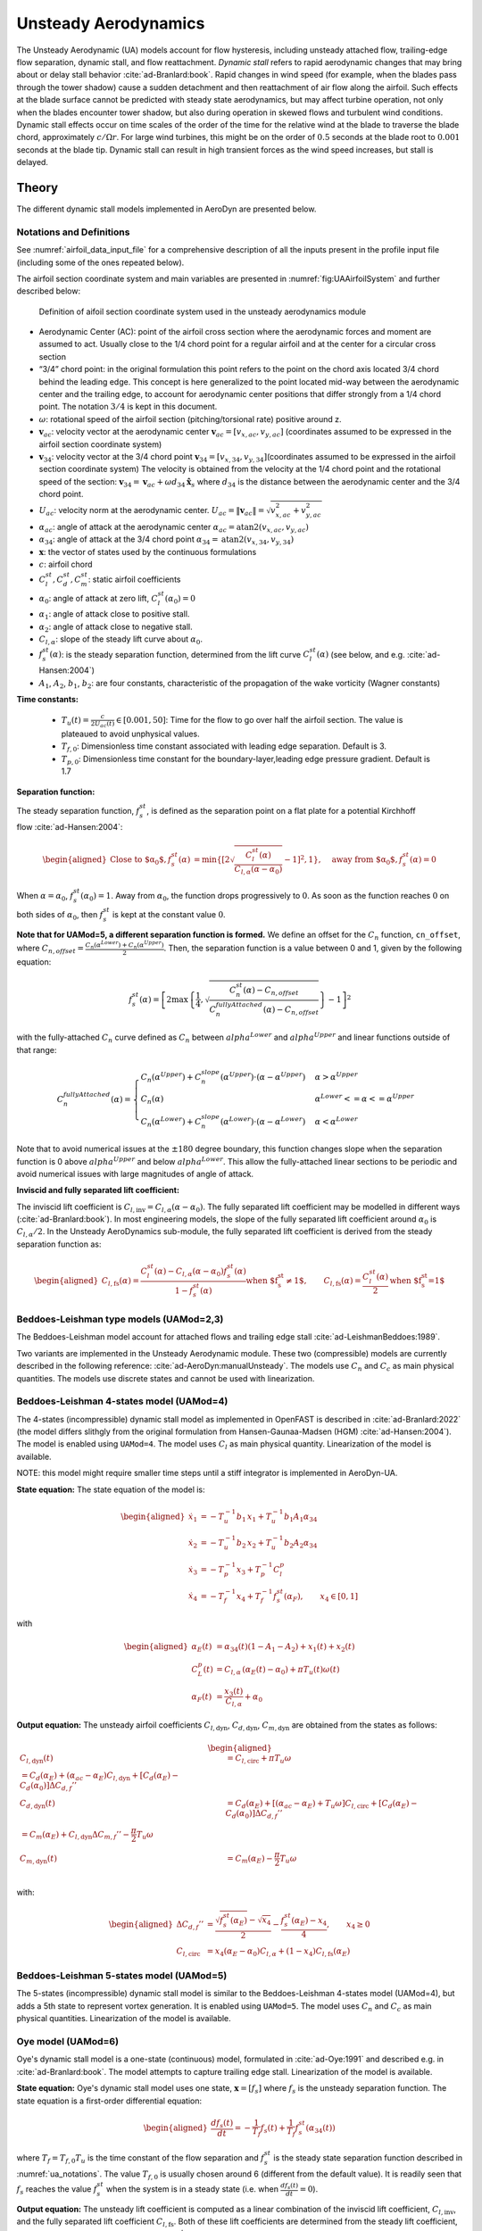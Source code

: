


.. _AD_UA:

Unsteady Aerodynamics
=====================


The Unsteady Aerodynamic (UA) models account for flow hysteresis, including unsteady attached
flow, trailing-edge flow separation, dynamic stall, and flow reattachment.
*Dynamic stall* refers to rapid aerodynamic changes that may bring about
or delay stall behavior :cite:`ad-Branlard:book`. Rapid changes in wind speed (for example, when
the blades pass through the tower shadow) cause a sudden detachment and
then reattachment of air flow along the airfoil. Such effects at the
blade surface cannot be predicted with steady state aerodynamics, but
may affect turbine operation, not only when the blades encounter tower
shadow, but also during operation in skewed flows and turbulent wind conditions. Dynamic
stall effects occur on time scales of the order of the time for the
relative wind at the blade to traverse the blade chord, approximately
:math:`c/\Omega r`. For large wind turbines, this might be on the order
of :math:`0.5` seconds at the blade root to :math:`0.001` seconds at the
blade tip. Dynamic stall can result in high transient forces as the wind
speed increases, but stall is delayed. 



Theory
------

The different dynamic stall models implemented in AeroDyn are presented below.




.. _ua_notations:

Notations and Definitions 
~~~~~~~~~~~~~~~~~~~~~~~~~


See :numref:`airfoil_data_input_file` for a comprehensive description of all
the inputs present in the profile input file (including some of the ones repeated below).


The airfoil section coordinate system and main variables are presented in :numref:`fig:UAAirfoilSystem` and further described below:

.. figure:: figs/UAAirfoilSystem.svg
   :width: 70%
   :name: fig:UAAirfoilSystem
           
   Definition of aifoil section coordinate system used in the unsteady aerodynamics module

-  Aerodynamic Center (AC): point of the airfoil cross section where the
   aerodynamic forces and moment are assumed to act. Usually close to
   the 1/4 chord point for a regular airfoil and at the center for a
   circular cross section

-  “3/4” chord point: in the original formulation this point refers to
   the point on the chord axis located 3/4 chord behind the leading
   edge. This concept is here generalized to the point located mid-way
   between the aerodynamic center and the trailing edge, to account for
   aerodynamic center positions that differ strongly from a 1/4 chord
   point. The notation :math:`3/4` is kept in this document.

-  :math:`\omega`: rotational speed of the airfoil section
   (pitching/torsional rate) positive around z.

-  :math:`\boldsymbol{v}_{ac}`: velocity vector at the aerodynamic
   center
   :math:`\boldsymbol{v}_{ac}=[v_{x,ac}, v_{y,ac}]`
   (coordinates assumed to be expressed in the airfoil section
   coordinate system)

-  :math:`\boldsymbol{v}_{34}`: velocity vector at the 3/4 chord point
   :math:`\boldsymbol{v}_{34}=[v_{x,34}, v_{y,34}]`\ (coordinates
   assumed to be expressed in the airfoil section coordinate system)
   The velocity is obtained from the velocity at the 1/4 chord point and the 
   rotational speed of the section:
   :math:`\boldsymbol{v}_{34}=\boldsymbol{v}_{ac}+\omega d_{34} \hat{\boldsymbol{x}}_s`
   where :math:`d_{34}` is the distance between the aerodynamic center
   and the 3/4 chord point.



-  :math:`U_{ac}`: velocity norm at the aerodynamic center.
   :math:`U_{ac}=\lVert\boldsymbol{v}_{ac}\rVert=\sqrt{v_{x,ac}^2 + v_{y,ac}^2}`

-  :math:`\alpha_{ac}`: angle of attack at the aerodynamic center
   :math:`\alpha_{ac}=\operatorname{atan2}(v_{x,ac},v_{y,ac})`

-  :math:`\alpha_{34}`: angle of attack at the 3/4 chord point
   :math:`\alpha_{34}=\operatorname{atan2}(v_{x,34},v_{y,34})`


-  :math:`\boldsymbol{x}`: the vector of states used by the continuous formulations

-  :math:`c`: airfoil chord

-  :math:`C_l^{st}, C_d^{st}, C_m^{st}`: static airfoil coefficients 

-  :math:`\alpha_0`: angle of attack at zero lift, :math:`C_l^{st}(\alpha_0)=0`

-  :math:`\alpha_1`: angle of attack close to positive stall. 
-  :math:`\alpha_2`: angle of attack close to negative stall.

-  :math:`C_{l,\alpha}`:  slope of the steady lift curve about :math:`\alpha_0`.

-  :math:`f^{st}_s(\alpha)`: is the steady separation function, determined from the lift curve :math:`C_l^{st}(\alpha)` (see below, and e.g. :cite:`ad-Hansen:2004`)

-  :math:`A_1`, :math:`A_2`, :math:`b_1`, :math:`b_2`: are four constants, characteristic of the propagation of the wake vorticity (Wagner constants)

**Time constants:**

 - :math:`T_u(t) = \frac{c}{2U_{ac}(t)} \in [0.001, 50]`: Time for the flow to go over half the airfoil section. The value is plateaued to avoid unphysical values.
 - :math:`T_{f,0}`: Dimensionless time constant associated with leading edge separation. Default is 3.  
 - :math:`T_{p,0}`: Dimensionless time constant for the boundary-layer,leading edge pressure gradient. Default is 1.7



**Separation function:**

The steady separation function, :math:`f_s^{st}`, is defined as the separation
point on a flat plate for a potential Kirchhoff flow :cite:`ad-Hansen:2004`:

.. math::

   \begin{aligned}
   \text{Close to $\alpha_0$},
   f_s^{st}(\alpha) &= \operatorname{min}\left\{\left[2 \sqrt{ \frac{C_l^{st}(\alpha)}{C_{l,\alpha}(\alpha-\alpha_0) } } -1 \right]^2 , 1 \right\}
   ,\quad
   \text{away from $\alpha_0$},
   f_s^{st}(\alpha)=0
   \end{aligned}

When :math:`\alpha=\alpha_0`, :math:`f_s^{st}(\alpha_0)=1`. Away from
:math:`\alpha_0`, the function drops progressively to :math:`0`. As soon
as the function reaches :math:`0` on both sides of :math:`\alpha_0`,
then :math:`f_s^{st}` is kept at the constant value :math:`0`. 


**Note that for UAMod=5, a different separation function is formed.**
We define an offset for the :math:`C_n` function, ``cn_offset``, where 
:math:`C_{n,offset}=\frac{C_n\left(\alpha^{Lower}\right)+C_n\left(\alpha^{Upper}\right)}{2}`. Then, the separation function 
is a value between 0 and 1, given by the following equation:

.. math::

   f_s^{st}(\alpha) = \left[ 2 \max\left\{\frac{1}{4} , \sqrt{\frac{C_n^{st}(\alpha) - C_{n,offset}}{C_n^{fullyAttached}(\alpha)-C_{n,offset}}} \right\} -1 \right]^2
 
with the fully-attached :math:`C_n` curve defined as :math:`C_n` between :math:`alpha^{Lower}` and :math:`alpha^{Upper}` and linear functions outside of that range:

.. math::

   C_n^{fullyAttached}(\alpha) =  \begin{cases} C_n\left(\alpha^{Upper}\right) + C_n^{slope}\left(\alpha^{Upper}\right) \cdot \left(\alpha-\alpha^{Upper}\right)          & \alpha>\alpha^{Upper} \\
                                                        C_n(\alpha)                                                                                                       & \alpha^{Lower}<=\alpha<=\alpha^{Upper} \\
                                                        C_n\left(\alpha^{Lower}\right) + C_n^{slope}\left(\alpha^{Lower}\right) \cdot  \left(\alpha-\alpha^{Lower}\right) & \alpha<\alpha^{Lower} \end{cases}

Note that to avoid numerical issues at the :math:`\pm180` degree boundary, this function changes slope when the separation function is 0 above :math:`alpha^{Upper}` and below :math:`alpha^{Lower}`.
This allow the fully-attached linear sections to be periodic and avoid numerical issues with large magnitudes of angle of attack.


**Inviscid and fully separated lift coefficient:**

The inviscid lift coefficient is
:math:`C_{l,\text{inv}}= C_{l,\alpha} (\alpha-\alpha_0)`.
The fully separated lift coefficient may
be modelled in different ways (:cite:`ad-Branlard:book`). 
In most engineering models, the slope of
the fully separated lift coefficient around :math:`\alpha_0` is
:math:`C_{l,\alpha}/2`. In the Unsteady AeroDynamics sub-module, 
the fully separated lift coefficient is derived from the steady separation
function as:

.. math::

   \begin{aligned}
      C_{l,\text{fs}}(\alpha) = \frac{C_l^{st}(\alpha) - C_{l,\alpha}(\alpha-\alpha_0)f_s^{st}(\alpha)}{1-f_s^{st}(\alpha)}
     \text{when $f_s^{st}\neq 1$}
      , \qquad 
      C_{l,\text{fs}}(\alpha) =\frac{C_l^{st}(\alpha)}{2}
    \text{when $f_s^{st}=1$}\end{aligned}





Beddoes-Leishman type models (UAMod=2,3)
~~~~~~~~~~~~~~~~~~~~~~~~~~~~~~~~~~~~~~~~

The Beddoes-Leishman model account for attached flows and trailing edge stall :cite:`ad-LeishmanBeddoes:1989`.

Two variants are implemented in the Unsteady Aerodynamic module. These two (compressible) models are currently described in the following reference: :cite:`ad-AeroDyn:manualUnsteady`. The models use :math:`C_n` and :math:`C_c` as main physical quantities.  The models use discrete states and cannot be used with linearization.



Beddoes-Leishman 4-states model (UAMod=4)
~~~~~~~~~~~~~~~~~~~~~~~~~~~~~~~~~~~~~~~~~

The 4-states (incompressible) dynamic stall model as implemented in OpenFAST is described in :cite:`ad-Branlard:2022` (the model differs slithgly from the original formulation from Hansen-Gaunaa-Madsen (HGM) :cite:`ad-Hansen:2004`).
The model is enabled using ``UAMod=4``.  The model uses :math:`C_l` as main physical quantity. 
Linearization of the model is available.

NOTE: this model might require smaller time steps until a stiff integrator is implemented in AeroDyn-UA.


**State equation:**
The state equation of the model is:

.. math::

   \begin{aligned}
       \dot{x}_1 &= - T_u^{-1}  b_1\, x_1  +  T_u^{-1} b_1 A_1  \alpha_{34}\nonumber \\
       \dot{x}_2 &= - T_u^{-1}  b_2\, x_2  +  T_u^{-1} b_2 A_2  \alpha_{34}\nonumber \\
       \dot{x}_3 &= - T_p^{-1} x_3  +  T_p^{-1} C_l^p                \nonumber \\
       \dot{x}_4 &= - T_f^{-1} x_4  +  T_f^{-1} f_s^{st}(\alpha_F)      ,\qquad x_4 \in[0,1]
       \nonumber 
   \end{aligned}

with

.. math::

   \begin{aligned}
    \alpha_E(t) & =\alpha_{34}(t)(1-A_1-A_2)+ x_1(t) + x_2(t)                                      \nonumber \\
    C_{L}^p(t)  & =C_{l,\alpha} \, \left(\alpha_E(t)-\alpha_0\right) + \pi T_u(t) \omega(t) \nonumber \\
    \alpha_F(t) & =\frac{x_3(t)}{C_{l,\alpha}}+\alpha_0                                     \nonumber
    \end{aligned}





**Output equation:**
The unsteady airfoil coefficients
:math:`C_{l,\text{dyn}}`, :math:`C_{d,\text{dyn}}`,
:math:`C_{m,\text{dyn}}` are obtained from the states as follows:

.. math::

   \begin{aligned}
       C_{l,\text{dyn}}(t) &= C_{l,\text{circ}} + \pi T_u \omega   \\
   %   C_{d,\text{dyn}}(t) &=  C_d(\alpha_E) + (\alpha_{ac}-\alpha_E) C_{l,\text{dyn}} + \left[ C_d(\alpha_E)-C_d(\alpha_0)\right ] \Delta C_{d,f}'' \\
      C_{d,\text{dyn}}(t)  &=  C_d(\alpha_E) + \left[(\alpha_{ac}-\alpha_E) +T_u \omega \right]C_{l,\text{circ}} + \left[ C_d(\alpha_E)-C_d(\alpha_0)\right ] \Delta C_{d,f}'' \\
   %     C_{m,\text{dyn}}(t) &=  C_m(\alpha_E) + C_{l,\text{dyn}} \Delta C_{m,f}'' - \frac{\pi}{2} T_u \omega\\
       C_{m,\text{dyn}}(t) &=  C_m(\alpha_E) - \frac{\pi}{2} T_u \omega\\
   \end{aligned}

with:

.. math::
   \begin{aligned}
       \Delta C_{d,f}'' &= \frac{\sqrt{f_s^{st}(\alpha_E)}-\sqrt{x_4}}{2} - \frac{f_s^{st}(\alpha_E)-x_4}{4} 
   ,\qquad
       x_4\ge 0  \\
    C_{l,\text{circ}}&= x_4 (\alpha_E-\alpha_0) C_{l,\alpha} +  (1-x_4) C_{l,{\text{fs}}}(\alpha_E) 
   \end{aligned}






Beddoes-Leishman 5-states model (UAMod=5)
~~~~~~~~~~~~~~~~~~~~~~~~~~~~~~~~~~~~~~~~~
The 5-states (incompressible) dynamic stall model is similar to the Beddoes-Leishman 4-states model (UAMod=4), but 
adds a 5th state to represent vortex generation. 
It is enabled using ``UAMod=5``. The model uses :math:`C_n` and :math:`C_c` as main physical quantities.  
Linearization of the model is available.






.. _ua_oye:

Oye model (UAMod=6)
~~~~~~~~~~~~~~~~~~~

Oye's dynamic stall model is a one-state (continuous) model, formulated in :cite:`ad-Oye:1991` and described e.g. in :cite:`ad-Branlard:book`.
The model attempts to capture trailing edge stall. 
Linearization of the model is available.


**State equation:**
Oye's dynamic stall model uses one state, :math:`\boldsymbol{x}=[f_s]`
where :math:`f_s` is the unsteady separation function.
The state equation is a first-order differential equation:

.. math::

   \begin{aligned}
     \frac{df_s(t)}{dt} =- \frac{1}{T_f} f_s(t)  + \frac{1}{T_f} f_s^{st}(\alpha_{34}(t))
    \end{aligned}

where :math:`T_f=T_{f,0} T_u` is the time constant of
the flow separation and :math:`f_s^{st}` is the steady state separation function described in :numref:`ua_notations`. 
The value :math:`T_{f,0}` is usually chosen around 6 (different from the default value).
It is readily seen that :math:`f_s`
reaches the value :math:`f_s^{st}` when the system is in a steady state
(i.e. when :math:`\frac{df_s(t)}{dt}=0`). 


**Output equation:**
The unsteady lift coefficient is computed as a linear combination of the inviscid lift
coefficient, :math:`C_{l, \text{inv}}`, and the fully separated lift
coefficient :math:`C_{l,\text{fs}}`. Both of these lift coefficients are
determined from the steady lift coefficient, usually provided as
tabulated data, noted :math:`C_l^{st}(\alpha)`, where the superscript
:math:`st` stands for “steady”. 
The unsteady lift coefficient is
modelled as:

.. math::

   \begin{aligned}
       C_{l,\text{dyn}}(\alpha_{34} ,t) = f_s(t)\; C_{l,\text{inv}}(\alpha_{34}) + (1-f_s(t))\; C_{l,\text{fs}}(\alpha_{34})
       \end{aligned}

where :math:`\alpha_{34}` is the instantaneous angle of attack at the 3/4 chord. 
:math:`f_s` is seen to act as a relaxation factor between the two flow situations. 








Boeing-Vertol model (UAMod=7)
~~~~~~~~~~~~~~~~~~~~~~~~~~~~~


The Boeing-Vertol is mentioned in the following paper :cite:`ad-Murray:2011`.  Details of the model were omitted in this reference, so the documentation presented here is inspired from the implementation done in the vortex code CACTUS, which was reproduced to quasi-identity in AeroDyn. Linearization is not possible with this model.

The model as presented in :cite:`ad-Murray:2011` is an output-only model, where the dynamic angle of attack is determined using the quasi steady angle of attack and the rate of change of the angle of attack:

.. math::

   \alpha_{dyn} = \alpha_{34} - k_1 \gamma \sqrt{\left| \dot{\alpha} T_u\right|}


where :math:`k_1` and :math:`\gamma` are constants of the model. In practice, the implementation is different for the lift and drag coefficients, and for negative and positive stall. The model needs a discrete state to calculate the rate of change of the angle of attack and two discrete states to keep track of whether the model is activated or not. 


**Airfoil constants:**

The constants :math:`k_1`, for positive and negative rates of angle of attack, are set to:

.. math::

   k_{1,p}= 1 ,\quad k_{1,n} = 1/2


The extent of the transition region is computed as:

.. math::

   \Delta \alpha_\text{max} = \frac{0.9 \operatorname{min}\left(|\alpha_1-\alpha_0|, |\alpha_2-\alpha_0|\right)}{\operatorname{max}(k_{1,p},k_{1,n})}

where :math:`\alpha_1` and :math:`\alpha_2` are the angle of attack at positive and negative stall respectively (taken as the values from the airfoil input file).
The factor 0.9 is a margin to prevent the effective angle of attack to reach :math:`\alpha_0` during stall. 



**Intermediate variables:**

The variables :math:`\gamma` for the lift and drag are computed as function of the thickness to chord ratio of the airfoil :math:`t_c` and the Mach number :math:`M_a` (assumed to be 0 in the current implementation):

.. math::

   \begin{aligned}
     \gamma_L &= (1.4-6\delta)\left[1-\frac{\text{Ma}-(0.4+5\delta)}{0.9+2.5\delta-(0.4+5\delta)}\right] &&\\
     \gamma_D &= (1-2.5\delta) ,&&\text{if}\ \text{Ma} < 0.2  \\
     \gamma_D &= (1-2.5\delta)\left[1-\frac{\text{Ma}-0.2}{(0.7+2.5\delta-0.2)}\right] ,&& \text{otherwise}
   \end{aligned}

where :math:`\delta = 0.06-t_c`.


**Update of discrete states (and intermediate variables):**

The rate of change of the angle of attack is computed as:

.. math::

   \dot{\alpha} = \frac{\alpha_{34}(t+\Delta t) - \alpha_{34}(t)}{\Delta t}

An additional state was introduced to avoid sudden jump of :math:`\dot{\alpha}`, by storing its value. Rates that are beyond a fraction of :math:`\pi \Delta t` are replaced with the values at the previous time step. This feature is not present in the CACTUS implementation.


The dynamic angle of attack offsets (lags) for the lift and drag are computed as:

.. math::

   \begin{aligned}
       \Delta \alpha_L &= k_1 \operatorname{min} \left(\gamma_L \sqrt{\dot{|\alpha}T_u|} , \Delta \alpha_\text{max}\right)\\
       \Delta \alpha_D &= k_1 \operatorname{min}\left(\gamma_D \sqrt{\dot{|\alpha}T_u|}, \Delta \alpha_\text{max} \right)
   \end{aligned}

The value of :math:`k_1` is taken as :math:`k_{1,n}` if :math:`\dot{\alpha}(\alpha_{34}-\alpha_0)<0`, and taken as :math:`k_{1,p}` otherwise.
The lagged angle of attacks for the lift and drag are:

.. math::

   \begin{aligned}
       \alpha_{\text{Lag},L} &= \alpha_{34} - \Delta \alpha_L\operatorname{sign}(\dot{\alpha}) \\
       \alpha_{\text{Lag},D} &= \alpha_{34} - \Delta \alpha_D\operatorname{sign}(\dot{\alpha})
   \end{aligned}

The distances to positive and negative stall are computed as follows.
If :math:`\dot{\alpha}(\alpha_{34}-\alpha_0)<0` and the dynamic stall is active:

.. math::

           \Delta_n = \alpha_2  - \alpha_{\text{Lag},D} , \quad \Delta_p = \alpha_{\text{Lag},D} - \alpha_1

If :math:`\dot{\alpha}(\alpha_{34}-\alpha_0)<0` and the dynamic stall is not active:

.. math::

           \Delta_n = 0 , \quad \Delta_p = 0


If :math:`\dot{\alpha}(\alpha_{34}-\alpha_0)\ge0`:

.. math::

       \Delta_n = \alpha_2 - \alpha_{34}, \qquad
       \Delta_p = \alpha_{34} - \alpha_1

The effective angle of attack for the lift coefficient is taken as the lagged angle of attack:

.. math::

    \begin{aligned}
       \alpha_{e,L}  &= \alpha_{\text{Lag},L}
   \end{aligned}

The effective angle of attack for the drag coefficient is obtained from the lagged angle of attack and the deltas to stall:

.. math::

    \begin{aligned}
       \alpha_{e,D}  &= \alpha_{\text{Lag},D},                                                &&\text{if}\ \Delta_n>T \ \text{or} \  \Delta_p > T \\
       \alpha_{e,D}  &= \alpha_{34}+(\alpha_{\text{Lag},D}-\alpha_{34}) \frac{\Delta_n}{T}  , &&\text{if}\ \Delta_n>0 \ \text{and}\  \Delta_n < T \\
       \alpha_{e,D}  &= \alpha_{34}+(\alpha_{\text{Lag},D}-\alpha_{34}) \frac{\Delta_p}{T}  , &&\text{if}\ \Delta_p>0 \ \text{and}\  \Delta_p < T \\
       \alpha_{e,D}  &= \alpha_{34} ,                                                         &&\text{otherwise}
   \end{aligned}

where :math:`T=2\Delta\alpha_\text{max}` is the extent of the "transition" region.

The lift dynamic stall state is activated if :math:`\dot{\alpha}(\alpha_{34}-\alpha_0) \ge 0` 
and if the angle of attack is above :math:`\alpha_1` or below :math:`\alpha_2`.
The state is turned off if :math:`\dot{\alpha}(\alpha_{34}-\alpha_0) < 0` 
and the effective angle of attack is below :math:`\alpha_1` and above :math:`\alpha_2`.

The drag dynamic stall state is activated if any of the condition below are true: 

.. math::
    \begin{aligned}
        &\Delta_n > T \  \text{or }\  \Delta_p > T \\
        &\Delta_n > 0 \  \text{and}\  \Delta_n < T \\
        &\Delta_p > 0 \  \text{and}\  \Delta_p < T
    \end{aligned}

The state is turned off otherwise.



**Calculation of outputs:**
The calculation of the dynamic lift and drag coefficients is done as follows

.. math::
    \begin{aligned}
        C_{l,\text{dyn}}&=\frac{C_l^{st}(\alpha_{e,L})}{\alpha_{e,L}-\alpha_0} ,\quad  \text{if dynamic stall active for $C_l$}\  \\
        C_{l,\text{dyn}}&=C_l^{st}(\alpha_{34}) ,\quad\quad  \text{otherwise} \\
        C_{d,\text{dyn}}&=C_d^{st}(\alpha_{e,D})
    \end{aligned}

Recalculation of intermediate variables are necessary to obtain :math:`\alpha_{e,L}` and :math:`\alpha_{e,D}`.
The moment coefficient is calculated based on values at the aerodynamic center and mid-chord ("50"):

.. math::
       C_{m,\text{dyn}} = C_m^{st}(\alpha_{ac}) + \cos\alpha_{50}  \left[C_l^{st}(\alpha_{34}) - C_l^{st}(\alpha_{50})\right]/4

where :math:`\alpha_{50}` is computed the same way as :math:`\alpha_{34}` (using the velocity at the aerodynamic center and the rotational rate of the airfoil) but using the distance from the aerodynamic center to the mid-chord (see :numref:`ua_notations`).



Inputs
------

See :numref:`ad_ua_inputs` for a description of the inputs necessary in the AeroDyn primary file (e.g. ``UAMod``) 

See :numref:`airfoil_data_input_file` for a more comprehensive description of all the inputs present in the profile input file.
Their default values are described in :numref:`UA_AFI_defaults`

See :numref:`ua_notations` for a list of notations and definitions specific to unsteady aerodynamic inputs.

An example of profile data (containing some of the unsteady aerodynamic parameters) is available here
:download:`(here) <examples/ad_polar_example.dat>`.


.. _UA_AFI_defaults:

Calculating Default Airfoil Coefficients
----------------------------------------

The default value for ``cd0`` is the minimum value of the :math:`C_d` curve between :math:`\pm20` degrees angle of attack. 
:math:`\alpha_{c_{d0}}` is defined to be the angle of attack where ``cd0`` occurs.

After computing ``cd0``, the :math:`C_n` curve is computed by

.. math::
       C_{n}(\alpha) = C_l(\alpha) \cos\alpha + \left(C_d(\alpha) - c_{d0}\right) \sin\alpha

The slope of the :math:`C_n` curve is computed as follows:
   
.. math::
       C_{n}^{Slope}\left(\frac{\alpha_{i+1} + \alpha_i}{2}\right) = \frac{C_n(\alpha_{i+1}) - C_n(\alpha_i)}{\alpha_{i+1} - \alpha_i}

:math:`C_{n,smooth}^{Slope}` is a smoothed version of :math:`C_{n}^{Slope}`, calculated using a triweight kernel with a window of 2 degrees.


.. math::
       C_{l}^{Slope}\left(\frac{\alpha_{i+1} + \alpha_i}{2}\right) = \frac{C_l(\alpha_{i+1}) - C_l(\alpha_i)}{\alpha_{i+1} - \alpha_i}


Using :math:`C_{n,smooth}^{Slope}`, ``alphaUpper`` and ``alphaLower`` are computed:

``alphaUpper`` is the smallest angle of attack value between :math:`\alpha_{c_{d0}}` and 20 degrees where the :math:`C_{n,smooth}^{Slope}` curve has started to decrease to 90% of its maximum slope. 

.. math::
       C_{n,smooth}^{Slope}\left(\alpha^{Upper}\right) < 0.9 \max_{\alpha \in \left[\alpha_{c_{d0}}, \alpha^{Upper}\right]}  C_{n,smooth}^{Slope}\left( \alpha \right) 


``alphaLower`` is the largest angle of attack value between -20 degrees and :math:`\alpha_{c_{d0}}` where the :math:`C_{n,smooth}^{Slope}` curve has started to decrease to 90% of its maximum slope. 

.. math::
       C_{n,smooth}^{Slope}\left(\alpha^{Lower}\right) < 0.9 \max_{\alpha \in \left[\alpha^{Lower}, \alpha_{c_{d0}}\right]}  C_{n,smooth}^{Slope}\left( \alpha \right) 

``Cn1`` is the value of :math:`C_n(\alpha)` at the smallest value of :math:`\alpha` where :math:`\alpha >= \alpha^{Upper}` and the separation function, :math:`f_{st}(\alpha)` = 0.7.

``Cn2`` is the value of :math:`C_n(\alpha)` at the largest value of :math:`\alpha` where :math:`\alpha <= \alpha^{Lower}` and the separation function, :math:`f_{st}(\alpha)`  = 0.7.
  
``Cn_offset`` is the average value of the :math:`C_n` curve at ``alphaUpper`` and ``alphaLower``:

.. math::
       C_{n}^{offset} = \frac{C_n\left(\alpha^{Lower}\right) + C_n\left(\alpha^{Upper}\right)}{2}

``C_nalpha`` is defined as the maximum slope of the smoothed :math:`C_n` curve, :math:`C_{n,smooth}^{Slope}` between :math:`\pm20` degrees angle of attack.

``C_lalpha`` is defined as the maximum slope of the (un-smoothed) :math:`C_l` curve, :math:`C_{l}^{Slope}` between :math:`\pm20` degrees angle of attack.

The default ``alpha0`` is computed as the zero-crossing of a line with a slope equal to ``C_lalpha`` that goes through the :math:`C_l` curve at :math:`\alpha = \frac{\alpha^{Upper} + \alpha^{Lower}}{2}`

.. math::
       \alpha_0 = \frac{\alpha^{Upper} + \alpha^{Lower}}{2} - \frac{C_l\left(\frac{\alpha^{Upper} + \alpha^{Lower}}{2}\right) }{C_{l,\alpha}}

``Cm0`` is the value of the :math:`C_m` curve at ``alpha0``: :math:`C_{m,0} = C_m\left(\alpha_0\right)`. If the :math:`C_m` polar values have not been included, :math:`C_{m,0} =0`.

``alpha1`` is the angle of attack above ``alphaUpper`` where the separation function, :math:`f_s^{st}` is 0.7.

``alpha2`` is the angle of attack below ``alphaLower`` where the separation function, :math:`f_s^{st}` is 0.7.

``Cn1`` is the value of the :math:`C_n` curve at ``alpha1``.

``Cn2`` is the value of the :math:`C_n` curve at ``alpha2``.



Outputs
-------

Outputting variables of the dynamic stall models is possible, but requires
to set preprocessor variable ``UA_OUTS`` and recompile the program (OpenFAST, AeroDyn Driver, or Unsteady Aero driver). 
The outputs are written in output files with extension `*.UA.out`.
To activate these outputs with `cmake`, compile using ``-DCMAKE_Fortran_FLAGS="-DUA_OUTS=ON"``




Driver
------

A driver is available to run simulations for a single airfoil, using sinusoidal variation of the angle of attack, 
or user defined time series of angle of attack, relative wind speed and pitch rate.

Using `cmake`, the driver is compiled using `make unsteadyaero_driver`, resulting as an executable in the `aerodyn` folder.

An example of driver input file is available here: :download:`here <../aerodyn-dynamicStall/examples/UA-driver.dvr>`.
An example of time series input is available here: :download:`here <../aerodyn-dynamicStall/examples/UA-driver-timeseries.dat>`

